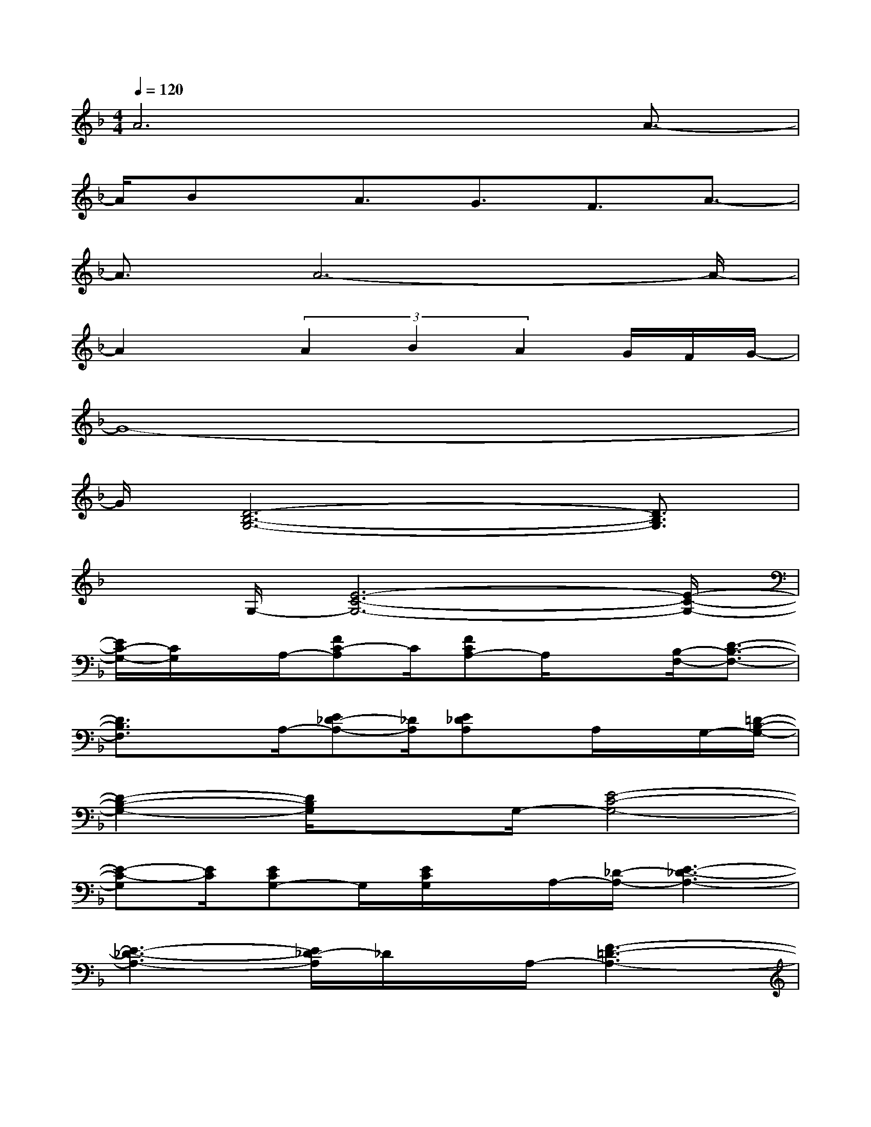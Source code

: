 X:1
T:
M:4/4
L:1/8
Q:1/4=120
K:F%1flats
V:1
A6x/2A3/2-|
A/2Bx/2A3/2G3/2F3/2A3/2-|
A3/2A6-A/2-|
A2x/2(3A2B2A2G/2F/2G/2-|
G8-|
G/2[D6-B,6-G,6-][D3/2B,3/2G,3/2]|
xG,/2-[E6-C6-G,6-][E/2-C/2-G,/2-]|
[E/2C/2-G,/2-][C/2G,/2]x/2A,/2-[FC-A,]C/2[FCA,-]A,/2x[B,/2-F,/2-][D3/2-B,3/2-F,3/2-]|
[D3/2B,3/2F,3/2]xA,/2-[E_D-A,-][_D/2A,/2][E_DA,]x/2A,/2x/2G,/2-[=D/2-B,/2-G,/2-]|
[D2-B,2-G,2-][D/2B,/2G,/2]xG,/2-[E4-C4-G,4-]|
[E-C-G,][E/2C/2][ECG,-]G,/2[E/2C/2G,/2]x/2A,/2-[_D/2-A,/2-][E3-_D3-A,3-]|
[E3-_D3-A,3-][E/2_D/2-A,/2]_D/2x/2A,/2-[F3-=D3-A,3-]|
[F4D4-A,4-][D/2-A,/2]D/2F/2-[F/2F,/2-][A2-D2-A,2-F,2-]|
[AD-A,-F,-][D/2-A,/2-F,/2-][A/2-D/2A,/2-F,/2][A/2-A,/2][A/2-D/2A,/2F,/2]A3-A/2-[A/2-A,/2-F,/2-][AD-A,-F,-]|
[D3-A,3-F,3-][D/2-A,/2-F,/2-][FD-A,-F,-][D3/2A,3/2F,3/2]x/2D/2-[D/2G,/2-][D/2-B,/2-G,/2-]|
[G3D3-B,3-G,3-][G3-D3-B,3-G,3-][G/2-D/2B,/2-G,/2][G/2-B,/2]G/2-[G/2-B,/2G,/2]